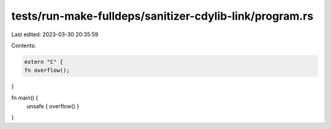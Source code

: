 tests/run-make-fulldeps/sanitizer-cdylib-link/program.rs
========================================================

Last edited: 2023-03-30 20:35:59

Contents:

.. code-block:: rs

    extern "C" {
    fn overflow();
}

fn main() {
    unsafe { overflow() }
}



